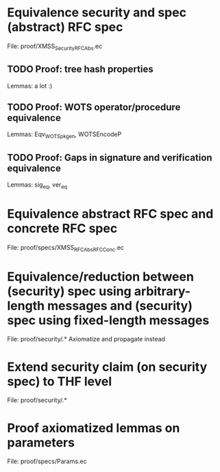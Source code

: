 #+TODO: TODO | DONE

* Equivalence security and spec (abstract) RFC spec
File: proof/XMSS_Security_RFCAbs.ec
** TODO Proof: tree hash properties
Lemmas: a lot :)
** TODO Proof: WOTS operator/procedure equivalence
Lemmas: Eqv_WOTS_pkgen, WOTSEncodeP
** TODO Proof: Gaps in signature and verification equivalence
Lemmas: sig_eq, ver_eq

* Equivalence abstract RFC spec and concrete RFC spec
File: proof/specs/XMSS_RFCAbs_RFCConc.ec

* Equivalence/reduction between (security) spec using arbitrary-length messages and (security) spec using fixed-length messages
File: proof/security/.*
Axiomatize and propagate instead
* Extend security claim (on security spec) to THF level
File: proof/security/.*

* Proof axiomatized lemmas on parameters
File: proof/specs/Params.ec
